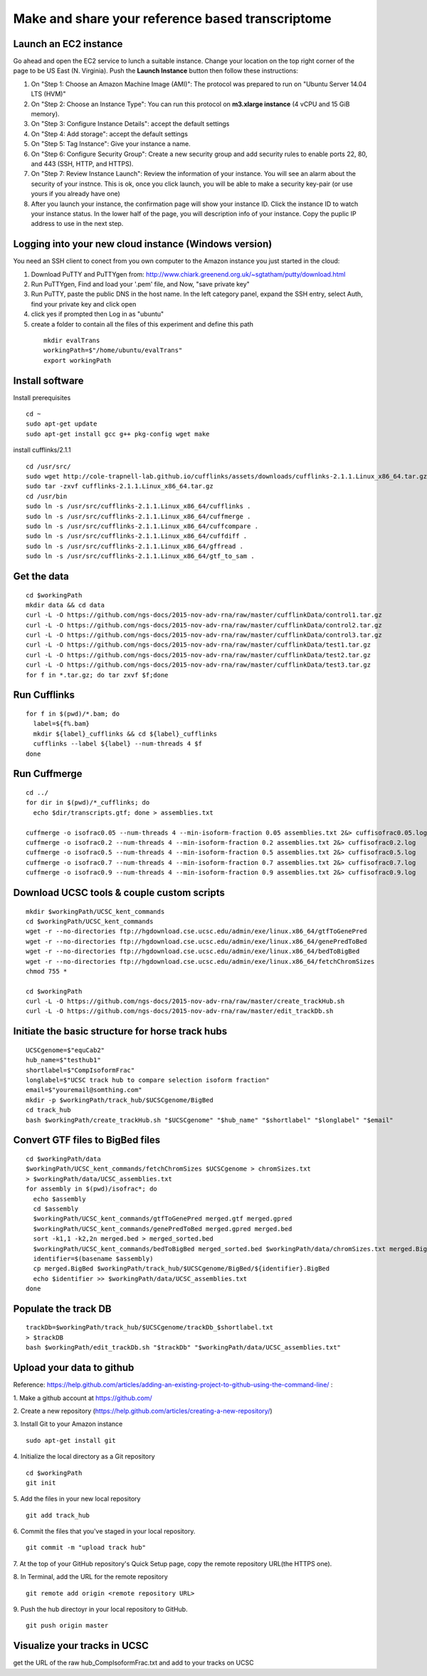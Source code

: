 Make and share your reference based transcriptome
=================================================

Launch an EC2 instance
----------------------
Go ahead and open the EC2 service to lunch a suitable instance. 
Change your location on the top right corner of the page to be US East (N. Virginia).
Push the **Launch Instance** button then follow these instructions:

1. On "Step 1: Choose an Amazon Machine Image (AMI)": The protocol was prepared to run on "Ubuntu Server 14.04 LTS (HVM)"
2. On "Step 2: Choose an Instance Type": You can run this protocol on **m3.xlarge instance** (4 vCPU and 15 GiB memory).
3. On "Step 3: Configure Instance Details": accept the default settings
4. On "Step 4: Add storage": accept the default settings
5. On "Step 5: Tag Instance": Give your instance a name.
6. On "Step 6: Configure Security Group": Create a new security group and add security rules to enable ports 22, 80, and 443 (SSH, HTTP, and HTTPS).
7. On "Step 7: Review Instance Launch": Review the information of your instance. You will see an alarm about the security of your instnce. This is ok, once you click launch, you will be able to make a security key-pair (or use yours if you already have one)
8. After you launch your instance, the confirmation page will show your instance ID. Click the instance ID to watch your instance status. In the lower half of the page, you will description info of your instance. Copy the puplic IP address to use in the next step.  

Logging into your new cloud instance (Windows version)
------------------------------------------------------
You need an SSH client to conect from you own computer to the Amazon instance you just started in the cloud:

1. Download PuTTY and PuTTYgen from: http://www.chiark.greenend.org.uk/~sgtatham/putty/download.html
2. Run PuTTYgen, Find and load your '.pem' file, and Now, "save private key"
3. Run PuTTY, paste the public DNS in the host name. In the left category panel, expand the SSH entry, select Auth, find your private key and click open
4. click yes if prompted then Log in as "ubuntu"
5. create a folder to contain all the files of this experiment and define this path
 ::

    mkdir evalTrans
    workingPath=$"/home/ubuntu/evalTrans"
    export workingPath

Install software
----------------

Install prerequisites
::
   
   cd ~
   sudo apt-get update
   sudo apt-get install gcc g++ pkg-config wget make
   
install cufflinks/2.1.1  
::

   cd /usr/src/
   sudo wget http://cole-trapnell-lab.github.io/cufflinks/assets/downloads/cufflinks-2.1.1.Linux_x86_64.tar.gz
   sudo tar -zxvf cufflinks-2.1.1.Linux_x86_64.tar.gz
   cd /usr/bin
   sudo ln -s /usr/src/cufflinks-2.1.1.Linux_x86_64/cufflinks .
   sudo ln -s /usr/src/cufflinks-2.1.1.Linux_x86_64/cuffmerge .
   sudo ln -s /usr/src/cufflinks-2.1.1.Linux_x86_64/cuffcompare .
   sudo ln -s /usr/src/cufflinks-2.1.1.Linux_x86_64/cuffdiff .
   sudo ln -s /usr/src/cufflinks-2.1.1.Linux_x86_64/gffread .
   sudo ln -s /usr/src/cufflinks-2.1.1.Linux_x86_64/gtf_to_sam .
   
Get the data
------------
::

   cd $workingPath
   mkdir data && cd data
   curl -L -O https://github.com/ngs-docs/2015-nov-adv-rna/raw/master/cufflinkData/control1.tar.gz
   curl -L -O https://github.com/ngs-docs/2015-nov-adv-rna/raw/master/cufflinkData/control2.tar.gz
   curl -L -O https://github.com/ngs-docs/2015-nov-adv-rna/raw/master/cufflinkData/control3.tar.gz
   curl -L -O https://github.com/ngs-docs/2015-nov-adv-rna/raw/master/cufflinkData/test1.tar.gz
   curl -L -O https://github.com/ngs-docs/2015-nov-adv-rna/raw/master/cufflinkData/test2.tar.gz
   curl -L -O https://github.com/ngs-docs/2015-nov-adv-rna/raw/master/cufflinkData/test3.tar.gz
   for f in *.tar.gz; do tar zxvf $f;done


Run Cufflinks
-------------
::

   for f in $(pwd)/*.bam; do
     label=${f%.bam}
     mkdir ${label}_cufflinks && cd ${label}_cufflinks
     cufflinks --label ${label} --num-threads 4 $f
   done

Run Cuffmerge
-------------
::
  
   cd ../
   for dir in $(pwd)/*_cufflinks; do
     echo $dir/transcripts.gtf; done > assemblies.txt

   cuffmerge -o isofrac0.05 --num-threads 4 --min-isoform-fraction 0.05 assemblies.txt 2&> cuffisofrac0.05.log
   cuffmerge -o isofrac0.2 --num-threads 4 --min-isoform-fraction 0.2 assemblies.txt 2&> cuffisofrac0.2.log
   cuffmerge -o isofrac0.5 --num-threads 4 --min-isoform-fraction 0.5 assemblies.txt 2&> cuffisofrac0.5.log
   cuffmerge -o isofrac0.7 --num-threads 4 --min-isoform-fraction 0.7 assemblies.txt 2&> cuffisofrac0.7.log
   cuffmerge -o isofrac0.9 --num-threads 4 --min-isoform-fraction 0.9 assemblies.txt 2&> cuffisofrac0.9.log


Download UCSC tools & couple custom scripts
-------------------------------------------
:: 

   mkdir $workingPath/UCSC_kent_commands
   cd $workingPath/UCSC_kent_commands
   wget -r --no-directories ftp://hgdownload.cse.ucsc.edu/admin/exe/linux.x86_64/gtfToGenePred
   wget -r --no-directories ftp://hgdownload.cse.ucsc.edu/admin/exe/linux.x86_64/genePredToBed
   wget -r --no-directories ftp://hgdownload.cse.ucsc.edu/admin/exe/linux.x86_64/bedToBigBed
   wget -r --no-directories ftp://hgdownload.cse.ucsc.edu/admin/exe/linux.x86_64/fetchChromSizes
   chmod 755 *

   cd $workingPath
   curl -L -O https://github.com/ngs-docs/2015-nov-adv-rna/raw/master/create_trackHub.sh
   curl -L -O https://github.com/ngs-docs/2015-nov-adv-rna/raw/master/edit_trackDb.sh

Initiate the basic structure for horse track hubs
------------------------------------------------
::

   UCSCgenome=$"equCab2"
   hub_name=$"testhub1"
   shortlabel=$"CompIsoformFrac"
   longlabel=$"UCSC track hub to compare selection isoform fraction"
   email=$"youremail@somthing.com"
   mkdir -p $workingPath/track_hub/$UCSCgenome/BigBed   
   cd track_hub
   bash $workingPath/create_trackHub.sh "$UCSCgenome" "$hub_name" "$shortlabel" "$longlabel" "$email"


Convert GTF files to BigBed files
---------------------------------
::

   cd $workingPath/data
   $workingPath/UCSC_kent_commands/fetchChromSizes $UCSCgenome > chromSizes.txt
   > $workingPath/data/UCSC_assemblies.txt
   for assembly in $(pwd)/isofrac*; do
     echo $assembly
     cd $assembly
     $workingPath/UCSC_kent_commands/gtfToGenePred merged.gtf merged.gpred
     $workingPath/UCSC_kent_commands/genePredToBed merged.gpred merged.bed
     sort -k1,1 -k2,2n merged.bed > merged_sorted.bed
     $workingPath/UCSC_kent_commands/bedToBigBed merged_sorted.bed $workingPath/data/chromSizes.txt merged.BigBed
     identifier=$(basename $assembly)
     cp merged.BigBed $workingPath/track_hub/$UCSCgenome/BigBed/${identifier}.BigBed
     echo $identifier >> $workingPath/data/UCSC_assemblies.txt
   done


Populate the track DB  
---------------------
::
  
   trackDb=$workingPath/track_hub/$UCSCgenome/trackDb_$shortlabel.txt 
   > $trackDB
   bash $workingPath/edit_trackDb.sh "$trackDb" "$workingPath/data/UCSC_assemblies.txt"


Upload your data to github
--------------------------
Reference: https://help.github.com/articles/adding-an-existing-project-to-github-using-the-command-line/
:
 
1. Make a github account at https://github.com/
::
    
2. Create a new repository (https://help.github.com/articles/creating-a-new-repository/)
::
    
3. Install Git to your Amazon instance
::
    sudo apt-get install git

4. Initialize the local directory as a Git repository
::
    cd $workingPath
    git init 
 
5. Add the files in your new local repository
::
    git add track_hub
 
6. Commit the files that you've staged in your local repository.
::
    git commit -m "upload track hub"
 
7. At the top of your GitHub repository's Quick Setup page, copy the remote repository URL(the HTTPS one).
::
    

8. In Terminal, add the URL for the remote repository 
::
    git remote add origin <remote repository URL>  
 
9. Push the hub directoyr in your local repository to GitHub.
::
    git push origin master
 
Visualize your tracks in UCSC
-----------------------------
get the URL of the raw hub_CompIsoformFrac.txt and add to your tracks on UCSC



